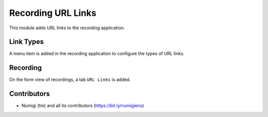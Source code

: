 Recording URL Links
===================

This module adds URL links to the recording application.

Link Types
----------
A menu item is added in the recording application to configure the types of URL links.

.. image:: static/description/url_link_type_menu.png

Recording
---------
On the form view of recordings, a tab ``URL Links`` is added.

.. image:: static/description/recording_form.png

Contributors
------------
* Numigi (tm) and all its contributors (https://bit.ly/numigiens)
